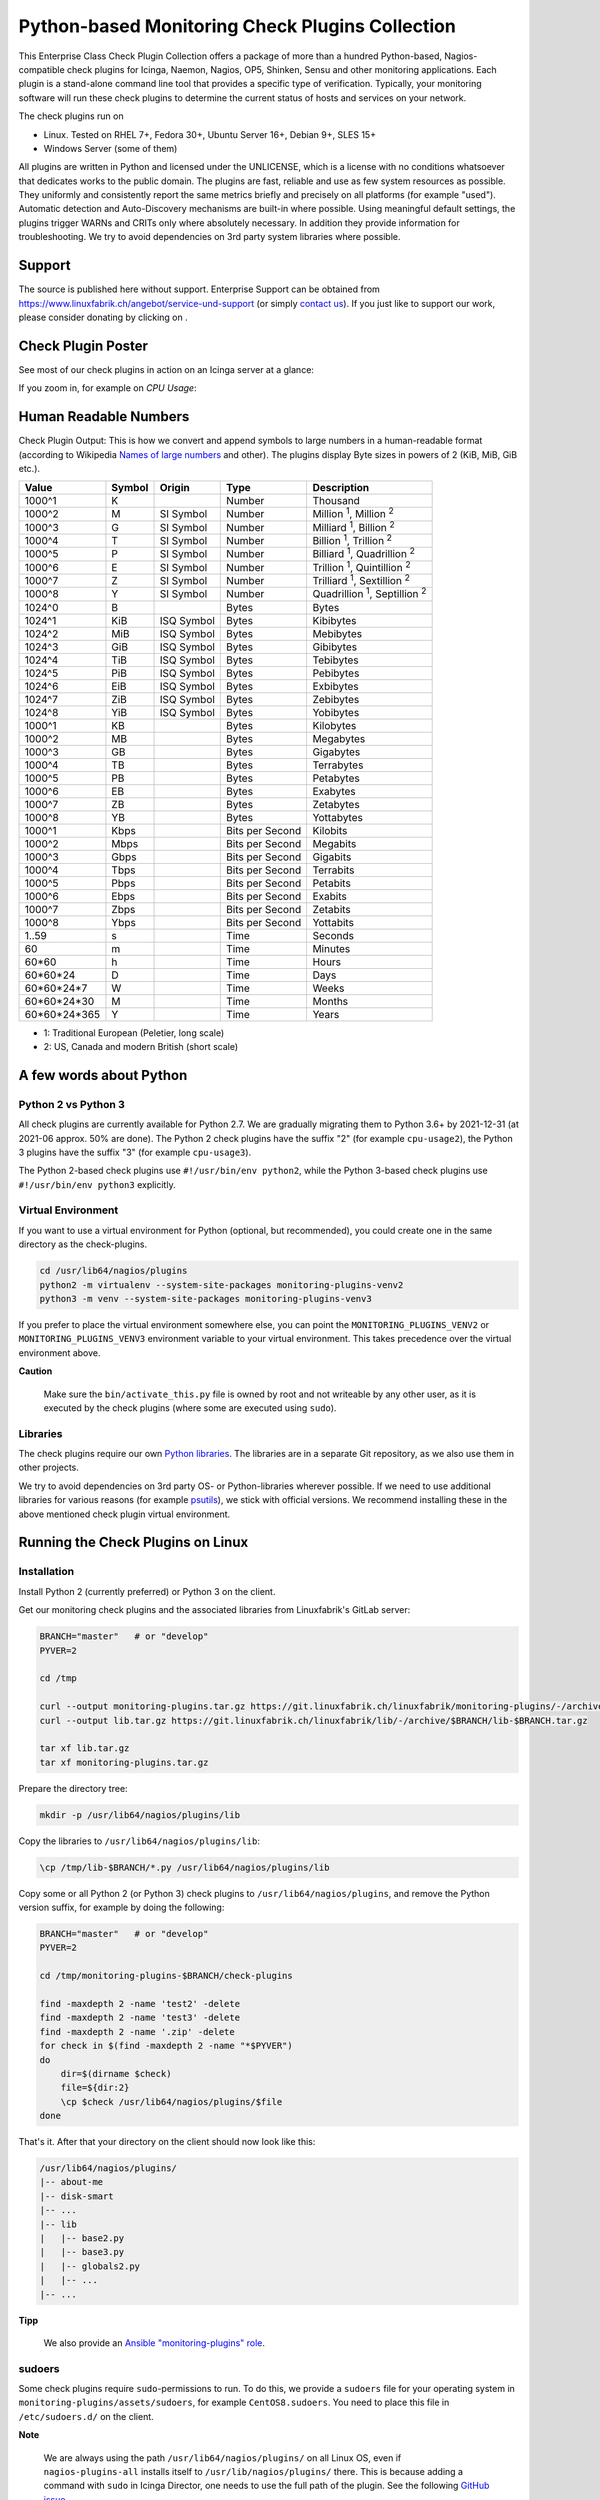 Python-based Monitoring Check Plugins Collection
================================================

.. image:: assets/img/linuxfabrik-monitoring-check-plugins-logo.png


This Enterprise Class Check Plugin Collection offers a package of more than a hundred Python-based, Nagios-compatible check plugins for Icinga, Naemon, Nagios, OP5, Shinken, Sensu and other monitoring applications. Each plugin is a stand-alone command line tool that provides a specific type of verification. Typically, your monitoring software will run these check plugins to determine the current status of hosts and services on your network.

The check plugins run on

* Linux. Tested on RHEL 7+, Fedora 30+, Ubuntu Server 16+, Debian 9+, SLES 15+
* Windows Server (some of them)

All plugins are written in Python and licensed under the UNLICENSE, which is a license with no conditions whatsoever that dedicates works to the public domain. The plugins are fast, reliable and use as few system resources as possible. They uniformly and consistently report the same metrics briefly and precisely on all platforms (for example "used"). Automatic detection and Auto-Discovery mechanisms are built-in where possible. Using meaningful default settings, the plugins trigger WARNs and CRITs only where absolutely necessary. In addition they provide information for troubleshooting. We try to avoid dependencies on 3rd party system libraries where possible.


Support
-------

The source is published here without support. Enterprise Support can be obtained from https://www.linuxfabrik.ch/angebot/service-und-support (or simply `contact us <https://www.linuxfabrik.ch/kontakt>`_). If you just like to support our work, please consider donating by clicking on |Donate|.


Check Plugin Poster
-------------------

See most of our check plugins in action on an Icinga server at a glance:

.. image:: assets/img/linuxfabrik-monitoring-check-plugins.png

If you zoom in, for example on *CPU Usage*:

.. image:: assets/img/linuxfabrik-monitoring-check-plugins-cpu-usage.png


Human Readable Numbers
----------------------

Check Plugin Output: This is how we convert and append symbols to large numbers in a human-readable format (according to Wikipedia `Names of large numbers <https://en.wikipedia.org/w/index.php?title=Names_of_large_numbers&section=5#Extensions_of_the_standard_dictionary_numbers>`_ and other). The plugins display Byte sizes in powers of 2 (KiB, MiB, GiB etc.).

.. csv-table::
    :header-rows: 1

    Value,        Symbol, Origin,     Type,            Description
    1000^1,       K,      ,           Number,          Thousand
    1000^2,       M,      SI Symbol,  Number,          "Million :sup:`1`, Million :sup:`2`"
    1000^3,       G,      SI Symbol,  Number,          "Milliard :sup:`1`, Billion :sup:`2`"
    1000^4,       T,      SI Symbol,  Number,          "Billion :sup:`1`, Trillion :sup:`2`"
    1000^5,       P,      SI Symbol,  Number,          "Billiard :sup:`1`, Quadrillion :sup:`2`"
    1000^6,       E,      SI Symbol,  Number,          "Trillion :sup:`1`, Quintillion :sup:`2`"
    1000^7,       Z,      SI Symbol,  Number,          "Trilliard :sup:`1`, Sextillion :sup:`2`"
    1000^8,       Y,      SI Symbol,  Number,          "Quadrillion :sup:`1`, Septillion :sup:`2`"
    1024^0,       B,      ,           Bytes,           Bytes
    1024^1,       KiB,    ISQ Symbol, Bytes,           Kibibytes
    1024^2,       MiB,    ISQ Symbol, Bytes,           Mebibytes
    1024^3,       GiB,    ISQ Symbol, Bytes,           Gibibytes
    1024^4,       TiB,    ISQ Symbol, Bytes,           Tebibytes
    1024^5,       PiB,    ISQ Symbol, Bytes,           Pebibytes
    1024^6,       EiB,    ISQ Symbol, Bytes,           Exbibytes
    1024^7,       ZiB,    ISQ Symbol, Bytes,           Zebibytes
    1024^8,       YiB,    ISQ Symbol, Bytes,           Yobibytes
    1000^1,       KB,     ,           Bytes,           Kilobytes
    1000^2,       MB,     ,           Bytes,           Megabytes
    1000^3,       GB,     ,           Bytes,           Gigabytes
    1000^4,       TB,     ,           Bytes,           Terrabytes
    1000^5,       PB,     ,           Bytes,           Petabytes
    1000^6,       EB,     ,           Bytes,           Exabytes
    1000^7,       ZB,     ,           Bytes,           Zetabytes
    1000^8,       YB,     ,           Bytes,           Yottabytes
    1000^1,       Kbps,   ,           Bits per Second, Kilobits
    1000^2,       Mbps,   ,           Bits per Second, Megabits
    1000^3,       Gbps,   ,           Bits per Second, Gigabits
    1000^4,       Tbps,   ,           Bits per Second, Terrabits
    1000^5,       Pbps,   ,           Bits per Second, Petabits
    1000^6,       Ebps,   ,           Bits per Second, Exabits
    1000^7,       Zbps,   ,           Bits per Second, Zetabits
    1000^8,       Ybps,   ,           Bits per Second, Yottabits
    1..59,        s,      ,           Time,            Seconds
    60,           m,      ,           Time,            Minutes
    60*60,        h,      ,           Time,            Hours
    60*60*24,     D,      ,           Time,            Days
    60*60*24*7,   W,      ,           Time,            Weeks
    60*60*24*30,  M,      ,           Time,            Months
    60*60*24*365, Y,      ,           Time,            Years

* 1: Traditional European (Peletier, long scale)
* 2: US, Canada and modern British (short scale)


A few words about Python
------------------------

Python 2 vs Python 3
~~~~~~~~~~~~~~~~~~~~

All check plugins are currently available for Python 2.7. We are gradually migrating them to Python 3.6+ by 2021-12-31 (at 2021-06 approx. 50% are done). The Python 2 check plugins have the suffix "2" (for example ``cpu-usage2``), the Python 3 plugins have the suffix "3" (for example ``cpu-usage3``).

The Python 2-based check plugins use ``#!/usr/bin/env python2``, while the Python 3-based check plugins use ``#!/usr/bin/env python3`` explicitly.


Virtual Environment
~~~~~~~~~~~~~~~~~~~

If you want to use a virtual environment for Python (optional, but recommended), you could create one in the same directory as the check-plugins.

.. code-block:: bash

    cd /usr/lib64/nagios/plugins
    python2 -m virtualenv --system-site-packages monitoring-plugins-venv2
    python3 -m venv --system-site-packages monitoring-plugins-venv3

If you prefer to place the virtual environment somewhere else, you can point the ``MONITORING_PLUGINS_VENV2`` or ``MONITORING_PLUGINS_VENV3`` environment variable to your virtual environment. This takes precedence over the virtual environment above.

**Caution**

    Make sure the ``bin/activate_this.py`` file is owned by root and not writeable by any other user, as it is executed by the check plugins (where some are executed using ``sudo``).


Libraries
~~~~~~~~~

The check plugins require our own `Python libraries <https://git.linuxfabrik.ch/linuxfabrik/lib>`_. The libraries are in a separate Git repository, as we also use them in other projects.

We try to avoid dependencies on 3rd party OS- or Python-libraries wherever possible. If we need to use additional libraries for various reasons (for example `psutils <https://psutil.readthedocs.io/en/latest/>`_), we stick with official versions. We recommend installing these in the above mentioned check plugin virtual environment.


Running the Check Plugins on Linux
----------------------------------

Installation
~~~~~~~~~~~~

Install Python 2 (currently preferred) or Python 3 on the client.

Get our monitoring check plugins and the associated libraries from Linuxfabrik's GitLab server:

.. code:: bash

    BRANCH="master"   # or "develop"
    PYVER=2

    cd /tmp

    curl --output monitoring-plugins.tar.gz https://git.linuxfabrik.ch/linuxfabrik/monitoring-plugins/-/archive/$BRANCH/monitoring-plugins-$BRANCH.tar.gz
    curl --output lib.tar.gz https://git.linuxfabrik.ch/linuxfabrik/lib/-/archive/$BRANCH/lib-$BRANCH.tar.gz

    tar xf lib.tar.gz
    tar xf monitoring-plugins.tar.gz

Prepare the directory tree:

.. code:: bash

    mkdir -p /usr/lib64/nagios/plugins/lib

Copy the libraries to ``/usr/lib64/nagios/plugins/lib``:

.. code:: bash

    \cp /tmp/lib-$BRANCH/*.py /usr/lib64/nagios/plugins/lib

Copy some or all Python 2 (or Python 3) check plugins to ``/usr/lib64/nagios/plugins``, and remove the Python version suffix, for example by doing the following:

.. code:: bash

    BRANCH="master"   # or "develop"
    PYVER=2

    cd /tmp/monitoring-plugins-$BRANCH/check-plugins

    find -maxdepth 2 -name 'test2' -delete
    find -maxdepth 2 -name 'test3' -delete
    find -maxdepth 2 -name '.zip' -delete
    for check in $(find -maxdepth 2 -name "*$PYVER")
    do
        dir=$(dirname $check)
        file=${dir:2}
        \cp $check /usr/lib64/nagios/plugins/$file
    done

That's it. After that your directory on the client should now look like this:

.. code:: text

   /usr/lib64/nagios/plugins/
   |-- about-me
   |-- disk-smart
   |-- ...
   |-- lib
   |   |-- base2.py
   |   |-- base3.py
   |   |-- globals2.py
   |   |-- ...
   |-- ...

**Tipp**

    We also provide an `Ansible "monitoring-plugins" role <https://git.linuxfabrik.ch/linuxfabrik-ansible/roles/monitoring-plugins>`_.


sudoers
~~~~~~~

Some check plugins require ``sudo``-permissions to run. To do this, we provide a ``sudoers`` file for your operating system in ``monitoring-plugins/assets/sudoers``, for example ``CentOS8.sudoers``. You need to place this file in ``/etc/sudoers.d/`` on the client.

**Note**

    We are always using the path ``/usr/lib64/nagios/plugins/`` on all Linux OS, even if ``nagios-plugins-all`` installs itself to ``/usr/lib/nagios/plugins/`` there. This is because adding a command with ``sudo`` in Icinga Director, one needs to use the full path of the plugin. See the following `GitHub issue <https://github.com/Icinga/icingaweb2-module-director/issues/2123>`_.


Upgrade
~~~~~~~

* Overwrite ``/usr/lib64/nagios/plugins/lib`` with the new libraries.
* Overwrite ``/usr/lib64/nagios/plugins`` with the new plugins.
* Copy the new sudoers file to ``/etc/sudoers.d/``
* Delete all SQLite database files (``*.db``) in ``/tmp``.


Running the Check Plugins on Windows
------------------------------------

TODO


Icinga
------

Configuration in Icinga Director
~~~~~~~~~~~~~~~~~~~~~~~~~~~~~~~~

For a single Plugin
^^^^^^^^^^^^^^^^^^^

For each check, we provide an Icinga Director Basket that contains at least the Command definition and a matching Service Template (for example, ``check-plugins/cpu-usage/icingaweb2-module-director/cpu-usage.json``).
Import this via the WebGUI using Icinga Director > Configuration Baskets > Upload, select the latest entry in the Snapshots tab and restore it.

Alternatively, you can manually configure the plugin as follows:

Create a command for "cpu-usage" in Icinga Director > Commands > Commands:

* Click "+Add", choose Command type: ``Plugin Check Command``
* Command name: ``cmd-check-cpu-usage``
* Command: ``/usr/lib64/nagios/plugins/cpu-usage``
* Timeout: set it according to hints in the check's README (usually ``10`` seconds)
* Click the "Add" button

Tab "Arguments":

* Run ``/usr/lib64/nagios/plugins/cpu-usage --help`` to get a list of all arguments.
* Create those you want to be customizable:

    * Argument name ``--always-ok``, Value type: String, Condition (set_if): ``$cpu_usage_always_ok$``
    * Argument name ``--count``, Value type: String, Value: ``$cpu_usage_count$``
    * Argument name ``--critical``, Value type: String, Value: ```$cpu_usage_critical$``
    * Argument name ``--warning``, Value type: String, Value: ```$cpu_usage_warning$``

Tab "Fields":

* Label "CPU Usage: Count", Field name "cpu_usage_count", Mandatory "n"
* Label "CPU Usage: Critical", Field name "cpu_usage_critical", Mandatory "n"
* Label "CPU Usage: Warning", Field name "cpu_usage_warning", Mandatory "n"

Now use this command within a Service Template, a Service Set and/or a Single Service.


For our complete Configuration
^^^^^^^^^^^^^^^^^^^^^^^^^^^^^^

To use our complete Icinga Director Configuration including Host Templates, Notifcation Templates and Service Sets, you can generate a single Basket file.
If you are using our Fork of the Icinga Director, you can use the following command:

.. code-block:: bash

   ./tools/basket-join

Else, generate a Basket without ``guids``:

.. code-block:: bash

   ./tools/basket-join --without-guids

Import the resulting ``icingaweb2-module-director-basket.json`` via the WebGUI using Icinga Director > Configuration Baskets > Upload, select the latest entry in the Snapshots tab and restore it.

Grafana
-------

There are two options to import the Grafana dashboards. You can either import them via the WebGUI or use provisioning.

When importing via the WebGUI simply import the ``plugin-name.grafana-external.json`` file.

If you want to use provisioning, take a look at `Grafana Provisioning <https://grafana.com/docs/grafana/latest/administration/provisioning/>`_.
Beware that you also need to provision the datasources if you want to use provisioning for the dashboards.

If you want to create a custom dashboards that contains a different selection of panels, you can do so using the ``tools/grafana-tool`` utility.

.. code:: bash

    # interactive usage
    ./tools/grafana-tool assets/grafana/all-panels-external.json
    ./tools/grafana-tool assets/grafana/all-panels-provisioning.json

    # for more options, see
    ./tools/grafana-tool --help


Roadmap
--------

Next steps (beside maintaining and writing new check plugins):

* Migrate every Plugin to Python 3.
* Provide a meaningful Grafana-Panel (where it makes sense).
* Provide a (unit) test for the majority of the check plugins (where it makes sense).
* Automate the testing pipeline (CentOS, Ubuntu, Debian, OpenSUSE, Windows).


Reporting Issues
----------------

For now, there are two ways:

1. Create an account on https://git.linuxfabrik.ch and `submit an issue <https://git.linuxfabrik.ch/linuxfabrik/monitoring-plugins/-/issues/new>`_ (preferred).
2. `Contact us <https://www.linuxfabrik.ch/kontakt>`_ by email or web form and describe your problem.



.. |Donate| image:: https://img.shields.io/badge/Donate-PayPal-green.svg
   :target: https://www.paypal.com/cgi-bin/webscr?cmd=_s-xclick&hosted_button_id=7AW3VVX62TR4A&source=url

